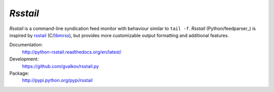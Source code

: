 *Rsstail*
----------

*Rsstail* is a command-line syndication feed monitor with behaviour
similar to ``tail -f``. *Rsstail* (Python/feedparser_) is inspired by
rsstail_ (C/libmrss_), but provides more customizable output
formatting and additional features.

Documentation:
    http://python-rsstail.readthedocs.org/en/latest/

Development:
    https://github.com/gvalkov/rsstail.py

Package:
    http://pypi.python.org/pypi/rsstail

.. _rsstail:    http://www.vanheusden.com/rsstail/
.. _feedstail:  http://pypi.python.org/pypi/feedstail/
.. _libmrss:    http://www.autistici.org/bakunin/libmrss/doc/
